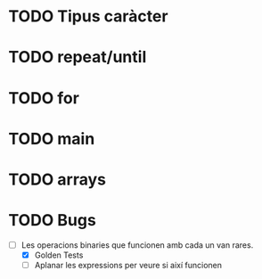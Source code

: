 * TODO Tipus caràcter
* TODO repeat/until
* TODO for
* TODO main
* TODO arrays
* TODO Bugs
- [-] Les operacions binaries que funcionen amb cada un van rares.
  + [X] Golden Tests
  + [ ] Aplanar les expressions per veure si així funcionen
